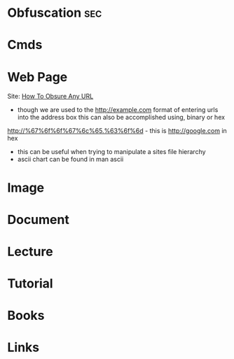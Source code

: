 #+TAGS: sec


* Obfuscation								:sec:
* Cmds
* Web Page
Site: [[http://www.pc-help.org/obscure.htm][How To Obsure Any URL]]
- though we are used to the http://example.com format of entering urls into the address box this can also be accomplished using, binary or hex
http://%67%6f%6f%67%6c%65.%63%6f%6d - this is http://google.com in hex
  - this can be useful when trying to manipulate a sites file hierarchy
  - ascii chart can be found in man ascii 

* Image
* Document
* Lecture
* Tutorial
* Books
* Links
